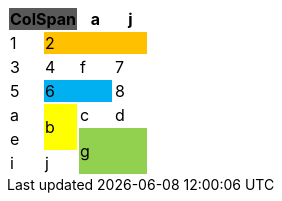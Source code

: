 [options="header",cols="25,25,25,25"]
|===
2+.>| ColSpan
{set:cellbgcolor:#595959}

.>| a
{set:cellbgcolor!}
.>| j

.>| 1
3+.>| 2
{set:cellbgcolor:#ffc000}



.>| 3
{set:cellbgcolor!}
.>| 4
.>| f
.>| 7

.>| 5
2+.>| 6
{set:cellbgcolor:#00b0f0}

.>| 8
{set:cellbgcolor!}

.>| a
.2+^.^| b
{set:cellbgcolor:#ffff00}
.>| c
{set:cellbgcolor!}
.>| d

.>| e

2.2+^.^| g
{set:cellbgcolor:#92d050}


.>| i
{set:cellbgcolor!}
.>| j



|===
